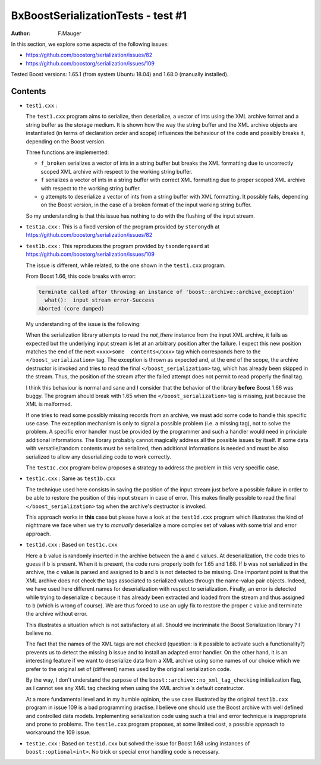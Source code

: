 ===================================
BxBoostSerializationTests - test #1
===================================

:author: F.Mauger

In this section, we explore some aspects of the  following issues:

- https://github.com/boostorg/serialization/issues/82
- https://github.com/boostorg/serialization/issues/109

Tested Boost versions: 1.65.1 (from system Ubuntu 18.04)
and 1.68.0 (manually installed).


Contents
========
  
* ``test1.cxx`` :
	 
  The  ``test1.cxx`` program  aims to  serialize, then  deserialize, a
  vector of ints  using the XML archive format and  a string buffer as
  the storage  medium. It is shown  how the way the  string buffer and
  the XML  archive objects are  instantiated (in terms  of declaration
  order and scope)  influences the behaviour of the  code and possibly
  breaks it, depending on the Boost version.
  
  Three functions are implemented:
  
  * ``f_broken`` serializes  a vector of  ints in a string  buffer but
    breaks the  XML formatting due  to uncorrectly scoped  XML archive
    with respect to the working string buffer.
  * ``f`` serializes a vector of ints  in a string buffer with correct
    XML formatting  due to proper  scoped XML archive with  respect to
    the working string buffer.
  * ``g``  attempts to  deserialize a  vector  of ints  from a  string
    buffer with  XML formatting. It  possibly fails, depending  on the
    Boost version, in the case of a broken format of the input working
    string buffer.

  So my understanding is that this issue has nothing to do with the
  flushing of the input stream.

* ``test1a.cxx`` : This is a fixed  version of the program provided by
  ``steronydh`` at https://github.com/boostorg/serialization/issues/82

* ``test1b.cxx``   :  This   reproduces   the   program  provided   by
  ``tsondergaard``                                                  at
  https://github.com/boostorg/serialization/issues/109

  The  issue is  different, while  related, to  the one  shown in  the
  ``test1.cxx`` program.

  From Boost 1.66, this code breaks with error:

  .. code::
     
     terminate called after throwing an instance of 'boost::archive::archive_exception'
       what():  input stream error-Success
     Aborted (core dumped)
  ..

  My understanding of the issue is the following:

  When  the serialization  library  attempts to  read the  *not_there*
  instance from  the input XML archive,  it fails as expected  but the
  underlying input  stream is let  at an arbitrary position  after the
  failure. I  expect this  new position  matches the  end of  the next
  ``<xxx>some  contents</xxx>``  tag  which corresponds  here  to  the
  ``</boost_serialization>`` tag.  The exception is thrown as expected
  and, at the end of the  scope, the archive destructor is invoked and
  tries to  read the  final ``</boost_serialization>`` tag,  which has
  already  been skipped  in the  stream.   Thus, the  position of  the
  stream after the failed attempt does not permit to read properly the
  final tag.

  I think  this behaviour is normal  and sane and I  consider that the
  behavior of the library **before** Boost 1.66 was buggy. The program
  should break  with 1.65  when the ``</boost_serialization>``  tag is
  missing, just because the XML is malformed.
  
  If one tries to read some  possibly missing records from an archive,
  we  must add  some  code  to handle  this  specific  use case.   The
  exception mechanism  is only  to signal a  possible problem  (i.e. a
  missing tag),  not to solve  the problem.  A specific  error handler
  must be provided by the programmer  and such a handler would need in
  principle  additional  informations.   The library  probably  cannot
  magically address  all the possible  issues by itself. If  some data
  with versatile/random  contents must be serialized,  then additional
  informations  is needed  and must  be also  serialized to  allow any
  deserializing code to work correctly.
  
  The ``test1c.cxx`` program below proposes  a strategy to address the
  problem in this very specific case.

* ``test1c.cxx`` : Same as ``test1b.cxx``

  The technique used here consists in saving the position of the input
  stream just before a possible failure in order to be able to restore
  the  position of  this input  stream in  case of  error. This  makes
  finally possible  to read  the final  ``</boost_serialization>`` tag
  when the archive's destructor is invoked.

  This approach works  in **this** case but please have  a look at the
  ``test1d.cxx`` program  which illustrates  the kind of  nightmare we
  face when  we try to  *manually* deserialize  a more complex  set of
  values with some trial and error approach.
 
* ``test1d.cxx`` : Based on ``test1c.cxx``

  Here a ``b``  value is randomly inserted in the  archive between the
  ``a`` and ``c`` values.  At deserialization, the code tries to guess
  if ``b``  is present.  When  it is  present, the code  runs properly
  both for 1.65 and 1.68.  If ``b`` was not serialized in the archive,
  the ``c``  value is parsed  and assigned to  ``b`` and ``b``  is not
  detected to be missing.  One important point is that the XML archive
  does not check the tags  associated to serialized values through the
  name-value pair objects.  Indeed, we have used  here different names
  for  deserialization with  respect  to  serialization.  Finally,  an
  error is detected  while trying to deserialize ``c``  because it has
  already been extracted and loaded  from the stream and thus assigned
  to ``b`` (which is  wrong of course).  We are thus  forced to use an
  ugly fix to restore the proper ``c`` value and terminate the archive
  without  error.

  This  illustrates a  situation  which is  not  satisfactory at  all.
  Should we incriminate  the Boost Serialization library  ?  I believe
  no.

  The fact that  the names of the XML tags  are not checked (question:
  is it  possible to activate  such a functionality?)  prevents  us to
  detect  the missing  ``b`` issue  and  to install  an adapted  error
  handler.  On the other hand, it is an interesting feature if we want
  to  deserialize data  from a  XML archive  using some  names of  our
  choice which we prefer to the original set of (different) names used
  by the original serialization code.

  By   the   way,   I   don't    understand   the   purpose   of   the
  ``boost::archive::no_xml_tag_checking``  initialization  flag, as  I
  cannot see any XML tag checking when using the XML archive's default
  constructor.
  
  At a more  fundamental level and in my humble  opinion, the use case
  illustrated by the original ``test1b.cxx`` program in issue 109 is a
  bad  programming  practise.  I  believe  one  should use  the  Boost
  archive with well defined  and controlled data models.  Implementing
  serialization  code  using  such  a trial  and  error  technique  is
  inappropriate  and prone  to  problems.  The ``test1e.cxx``  program
  proposes, at  some limited cost,  a possible approach  to workaround
  the 109 issue.
  
* ``test1e.cxx`` :  Based on ``test1d.cxx``  but solved the  issue for
  Boost 1.68 using instances  of ``boost::optional<int>``. No trick or
  special error handling code is necessary.

  
 
  



  
  

  
  
  
